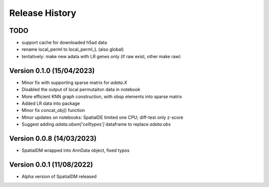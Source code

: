 Release History
===============

TODO
----
- support cache for downloaded h5ad data
- rename local_permI to local_permI_L (also global)
- tentatively: make new adata with LR genes only (if raw exist, other make raw)

Version 0.1.0 (15/04/2023)
-------------------
- Minor fix with supporting sparse matrix for `adata.X`
- Disabled the output of local permutaiton data in notebook
- More efficient KNN graph construction, with obsp elements into sparse matrix
- Added LR data into package
- Minor fix concat_obj() function
- Minor updates on notebooks: SpatialDE limited one CPU; diff-test only z-score
- Suggest adding `adata.obsm['celltypes']` dataframe to replace `adata.obs`

Version 0.0.8 (14/03/2023)
--------------------------

- SpatialDM wrapped into AnnData object, fixed typos

Version 0.0.1 (11/08/2022)
--------------------------

- Alpha version of SpatialDM released
